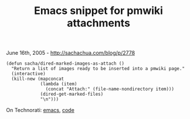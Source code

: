 #+TITLE: Emacs snippet for pmwiki attachments

June 16th, 2005 -
[[http://sachachua.com/blog/p/2778][http://sachachua.com/blog/p/2778]]

#+BEGIN_EXAMPLE
    (defun sacha/dired-marked-images-as-attach ()
      "Return a list of images ready to be inserted into a pmwiki page."
      (interactive)
      (kill-new (mapconcat
                 (lambda (item)
                   (concat "Attach:" (file-name-nondirectory item)))
                 (dired-get-marked-files)
                 "\n")))
#+END_EXAMPLE

On Technorati: [[http://www.technorati.com/tag/emacs][emacs]],
[[http://www.technorati.com/tag/code][code]]
